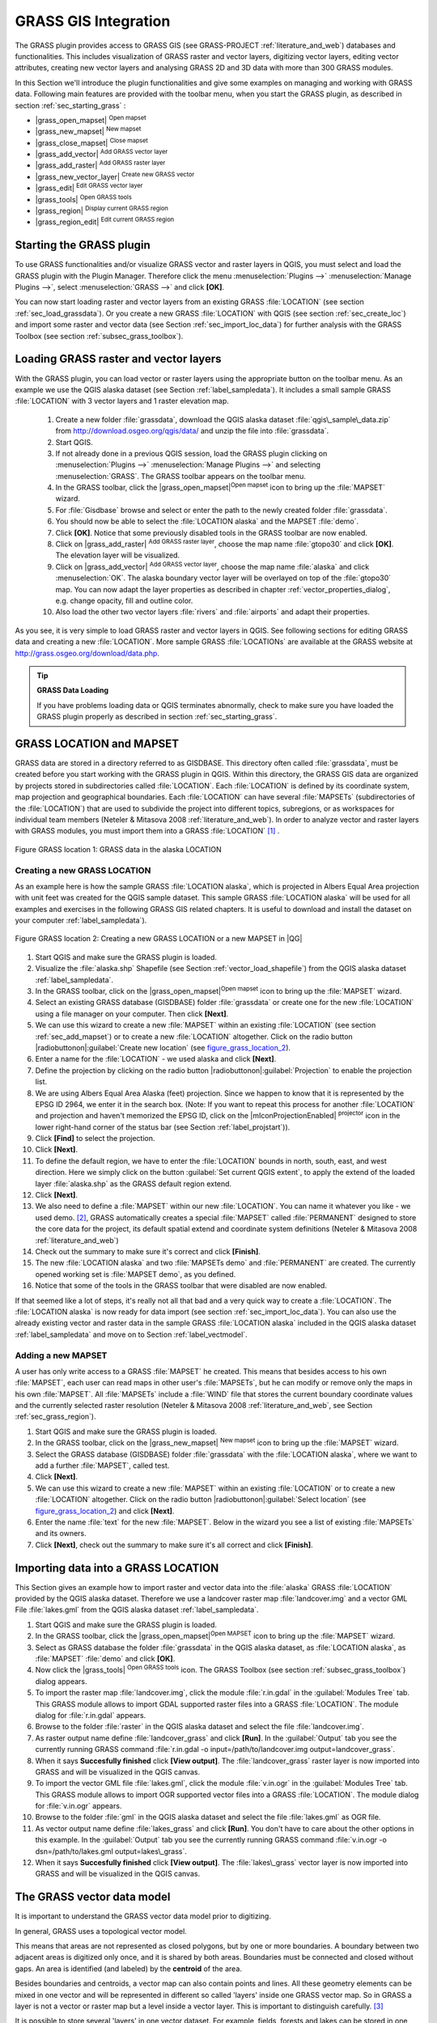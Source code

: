 

.. index:: GRASS

.. _sec_grass:

**********************
GRASS GIS Integration
**********************

..  when the revision of a section has been finalized,
..  comment out the following line:
..  \updatedisclaimer

The GRASS plugin provides access to GRASS GIS (see GRASS-PROJECT :ref:`literature_and_web`) databases and functionalities. This includes visualization of GRASS raster and vector layers, digitizing vector layers, editing vector attributes, creating new vector layers and analysing GRASS 2D and 3D data with more than 300 GRASS modules.

In this Section we'll introduce the plugin functionalities and give some examples on managing and working with GRASS data. Following main features are provided with the toolbar menu, when you start the GRASS plugin, as described in section :ref:`sec_starting_grass` :


*  |grass_open_mapset| :sup:`Open mapset`
*  |grass_new_mapset| :sup:`New mapset`
*  |grass_close_mapset| :sup:`Close mapset`
*  |grass_add_vector| :sup:`Add GRASS vector layer`
*  |grass_add_raster| :sup:`Add GRASS raster layer`
*  |grass_new_vector_layer| :sup:`Create new GRASS vector`
*  |grass_edit| :sup:`Edit GRASS vector layer`
*  |grass_tools| :sup:`Open GRASS tools`
*  |grass_region| :sup:`Display current GRASS region`
*  |grass_region_edit| :sup:`Edit current GRASS region`

.. *  |grass_shell| :sup:`Open GRASS Shell`


.. index::
   single:GRASS;Start Plugin

.. _sec_starting_grass:

Starting the GRASS plugin
=========================


To use GRASS functionalities and/or visualize GRASS vector and raster layers in QGIS, 
you must select and load the GRASS plugin with the Plugin Manager.
Therefore click the menu :menuselection:`Plugins -->` :menuselection:`Manage Plugins -->`, 
select :menuselection:`GRASS -->` and click **[OK]**.

You can now start loading raster and vector layers from an existing GRASS
:file:`LOCATION` (see section :ref:`sec_load_grassdata`). Or you create a new GRASS 
:file:`LOCATION` with QGIS (see section :ref:`sec_create_loc`) and import some raster 
and vector data (see Section :ref:`sec_import_loc_data`) for further analysis with the 
GRASS Toolbox (see section :ref:`subsec_grass_toolbox`).

.. _sec_load_grassdata:

Loading GRASS raster and vector layers
======================================

.. index::
   single:GRASS;loading data

With the GRASS plugin, you can load vector or raster layers using the appropriate button on the toolbar menu. As an example we use the QGIS alaska dataset (see Section :ref:`label_sampledata`). It includes a small sample GRASS :file:`LOCATION` with 3 vector layers and 1 raster elevation map.


 #. Create a new folder :file:`grassdata`, download the QGIS alaska
    dataset :file:`qgis\_sample\_data.zip` from http://download.osgeo.org/qgis/data/ 
    and unzip the file into :file:`grassdata`.
 #. Start QGIS.
 #. If not already done in a previous QGIS session, load the GRASS plugin
    clicking on :menuselection:`Plugins -->` :menuselection:`Manage Plugins -->` and
    selecting :menuselection:`GRASS`. The GRASS toolbar appears on the toolbar menu.
 #. In the GRASS toolbar, click the |grass_open_mapset|:sup:`Open
    mapset` icon to bring up the :file:`MAPSET` wizard.
 #. For :file:`Gisdbase` browse and select or enter the path to the
    newly created folder :file:`grassdata`.
 #. You should now be able to select the :file:`LOCATION alaska`
    and the MAPSET :file:`demo`.
 #. Click **[OK]**. Notice that some previously disabled tools in the
    GRASS toolbar are now enabled.
 #. Click on |grass_add_raster| :sup:`Add GRASS raster layer`,
    choose the map name :file:`gtopo30` and click **[OK]**. The elevation
    layer will be visualized.
 #. Click on |grass_add_vector| :sup:`Add GRASS vector layer`,
    choose the map name :file:`alaska` and click :menuselection:`OK`. The alaska
    boundary vector layer will be overlayed on top of the :file:`gtopo30` map. You can
    now adapt the layer properties as described in chapter :ref:`vector_properties_dialog`,
    e.g. change opacity, fill and outline color.
 #. Also load the other two vector layers :file:`rivers` and :file:`airports` and 
    adapt their properties.



As you see, it is very simple to load GRASS raster and vector layers in QGIS.
See following sections for editing GRASS data and creating a new :file:`LOCATION`. 
More sample GRASS :file:`LOCATIONs` are available at the GRASS website at 
http://grass.osgeo.org/download/data.php.

.. tip:: **GRASS Data Loading**
   
   If you have problems loading data or QGIS terminates abnormally, check to make 
   sure you have loaded the GRASS plugin properly as described in  section 
   :ref:`sec_starting_grass`.

.. _sec_about_loc:

GRASS LOCATION and MAPSET
=========================

GRASS data are stored in a directory referred to as GISDBASE. This directory often called :file:`grassdata`, must be created before you start working with the GRASS plugin in QGIS. Within this directory, the GRASS GIS data are organized by projects stored in subdirectories called :file:`LOCATION`.
Each :file:`LOCATION` is defined by its coordinate system, map projection and geographical boundaries. Each :file:`LOCATION` can have several
:file:`MAPSETs` (subdirectories of the :file:`LOCATION`) that are used to subdivide the project into different topics, subregions, or as workspaces for individual team members (Neteler & Mitasova 2008 :ref:`literature_and_web`). In order to analyze vector and raster layers with GRASS modules, you must import them into a GRASS :file:`LOCATION` [#]_ .

.. _figure_grass_location_1:
.. figure:: img/en/grass_location.png
   :align: center
   :width: 40em

   Figure GRASS location 1: GRASS data in the alaska LOCATION


.. _sec_create_loc:

Creating a new GRASS LOCATION
------------------------------

As an example here is how the sample GRASS :file:`LOCATION alaska`, which is projected in Albers Equal Area projection with unit feet was created for the QGIS sample dataset. This sample GRASS :file:`LOCATION alaska` will be used for all examples and exercises in the following GRASS GIS related chapters. It is useful to download and install the dataset on your computer :ref:`label_sampledata`).

.. _figure_grass_location_2:
.. figure:: img/en/create_grass_location.png
   :align: center

   Figure GRASS location 2: Creating a new GRASS LOCATION or a new MAPSET in |QG|


#. Start QGIS and make sure the GRASS plugin is loaded.
#. Visualize the :file:`alaska.shp` Shapefile (see Section
   :ref:`vector_load_shapefile`) from the QGIS alaska dataset :ref:`label_sampledata`.
#. In the GRASS toolbar, click on the |grass_open_mapset|:sup:`Open mapset` icon to bring up the :file:`MAPSET` wizard.
#. Select an existing GRASS database (GISDBASE) folder
   :file:`grassdata` or create one for the new :file:`LOCATION` using a
   file manager on your computer. Then click **[Next]**.
#. We can use this wizard to create a new :file:`MAPSET` within an
   existing :file:`LOCATION` (see section :ref:`sec_add_mapset`) or to create
   a new :file:`LOCATION` altogether. Click on the radio button
   |radiobuttonon|:guilabel:`Create new location` (see figure_grass_location_2_).
#. Enter a name for the :file:`LOCATION` - we used alaska and click **[Next]**. 
#. Define the projection by clicking on the radio button
   |radiobuttonon|:guilabel:`Projection` to enable the projection list.
#. We are using Albers Equal Area Alaska (feet) projection. Since we
   happen to know that it is represented by the EPSG ID 2964, we enter it in
   the search box. (Note: If you want to repeat this process for another
   :file:`LOCATION` and projection and haven't memorized the EPSG ID,
   click on the |mIconProjectionEnabled| :sup:`projector` icon in the lower right-hand
   corner of the status bar (see Section :ref:`label_projstart`)).
#. Click **[Find]** to select the projection.
#. Click **[Next]**.
#. To define the default region, we have to enter the :file:`LOCATION`
   bounds in north, south, east, and west direction. Here we simply click on
   the button :guilabel:`Set current QGIS extent`, to apply the extend of the
   loaded layer :file:`alaska.shp` as the GRASS default region extend.
#. Click **[Next]**.
#. We also need to define a :file:`MAPSET` within our new
   :file:`LOCATION`. You can name it whatever you like - we used demo.
   [#]_, GRASS automatically creates a special :file:`MAPSET` called :file:`PERMANENT` designed to
   store the core data for the project, its default spatial extend and
   coordinate system definitions (Neteler & Mitasova 2008 :ref:`literature_and_web`)
#. Check out the summary to make sure it's correct and click
   **[Finish]**.
#. The new :file:`LOCATION alaska` and two :file:`MAPSETs demo`
   and :file:`PERMANENT` are created. The currently opened working set is
   :file:`MAPSET demo`, as you defined.
#. Notice that some of the tools in the GRASS toolbar that were
   disabled are now enabled.

If that seemed like a lot of steps, it's really not all that bad and a very quick way to create a :file:`LOCATION`. The :file:`LOCATION alaska` is now ready for data import (see section :ref:`sec_import_loc_data`).
You can also use the already existing vector and raster data in the sample GRASS :file:`LOCATION alaska` included in the QGIS alaska dataset
:ref:`label_sampledata` and move on to Section :ref:`label_vectmodel`.

.. _sec_add_mapset:

Adding a new MAPSET
--------------------

A user has only write access to a GRASS :file:`MAPSET` he created. This means that besides access to his own :file:`MAPSET`, each user can read maps in other user's :file:`MAPSETs`, but he can modify or remove only the maps in his own :file:`MAPSET`. All :file:`MAPSETs` include a
:file:`WIND` file that stores the current boundary coordinate values and the currently selected raster resolution (Neteler & Mitasova 2008 :ref:`literature_and_web`, see Section :ref:`sec_grass_region`).


#.  Start QGIS and make sure the GRASS plugin is loaded.
#.  In the GRASS toolbar, click on the |grass_new_mapset| :sup:`New mapset` icon to bring up the
    :file:`MAPSET` wizard.
#.  Select the GRASS database (GISDBASE) folder :file:`grassdata`
    with the :file:`LOCATION alaska`, where we want to add a further
    :file:`MAPSET`, called test.
#.  Click **[Next]**.
#.  We can use this wizard to create a new :file:`MAPSET` within an
    existing :file:`LOCATION` or to create a new :file:`LOCATION` altogether. Click on the radio button |radiobuttonon|:guilabel:`Select location`
    (see figure_grass_location_2_) and click **[Next]**.
#.  Enter the name :file:`text` for the new :file:`MAPSET`. Below
    in the wizard you see a list of existing :file:`MAPSETs` and its owners.
#.  Click **[Next]**, check out the summary to make sure it's all
    correct and click **[Finish]**.


.. _sec_import_loc_data:

Importing data into a GRASS LOCATION
====================================

This Section gives an example how to import raster and vector data into the
:file:`alaska` GRASS :file:`LOCATION` provided by the QGIS alaska dataset. Therefore we use a landcover raster map :file:`landcover.img`
and a vector GML File :file:`lakes.gml` from the QGIS alaska dataset :ref:`label_sampledata`.


#.  Start QGIS and make sure the GRASS plugin is loaded.
#.  In the GRASS toolbar, click the |grass_open_mapset|:sup:`Open
    MAPSET` icon to bring up the :file:`MAPSET` wizard.
#.  Select as GRASS database the folder :file:`grassdata` in the QGIS
    alaska dataset, as :file:`LOCATION alaska`, as :file:`MAPSET`
    :file:`demo` and click **[OK]**.
#.  Now click the |grass_tools| :sup:`Open GRASS tools` icon. The
    GRASS Toolbox (see section :ref:`subsec_grass_toolbox`) dialog appears.
#.  To import the raster map :file:`landcover.img`, click the module
    :file:`r.in.gdal` in the :guilabel:`Modules Tree` tab. This GRASS module
    allows to import GDAL supported raster files into a GRASS
    :file:`LOCATION`. The module dialog for :file:`r.in.gdal` appears.
#.  Browse to the folder :file:`raster` in the QGIS alaska dataset
    and select the file :file:`landcover.img`.
#.  As raster output name define :file:`landcover_grass` and click
    **[Run]**. In the :guilabel:`Output` tab you see the currently running GRASS
    command :file:`r.in.gdal -o input=/path/to/landcover.img
    output=landcover_grass`.
#.  When it says **Succesfully finished** click **[View output]**.
    The :file:`landcover_grass` raster layer is now imported into GRASS and
    will be visualized in the QGIS canvas.
#.  To import the vector GML file :file:`lakes.gml`, click the module
    :file:`v.in.ogr` in the :guilabel:`Modules Tree` tab. This GRASS module allows
    to import OGR supported vector files into a GRASS :file:`LOCATION`. The
    module dialog for :file:`v.in.ogr` appears.
#.  Browse to the folder :file:`gml` in the QGIS alaska
    dataset and select the file :file:`lakes.gml` as OGR file.
#.  As vector output name define :file:`lakes_grass` and click
    **[Run]**. You don't have to care about the other options in this
    example. In the :guilabel:`Output` tab you see the currently running GRASS
    command :file:`v.in.ogr -o dsn=/path/to/lakes.gml output=lakes\_grass`.
#.  When it says **Succesfully finished** click **[View output]**.
    The :file:`lakes\_grass` vector layer is now imported into GRASS and will
    be visualized in the QGIS canvas.

.. _label_vectmodel:

The GRASS vector data model
===========================

.. index::
   single:GRASS;vector data model

It is important to understand the GRASS vector data model prior to digitizing.

.. index::
   single:GRASS;digitizing

In general, GRASS uses a topological vector model.

.. index::
   single:GRASS;topology

This means that areas are not represented as closed polygons, but by one or more boundaries. A boundary between two adjacent areas is digitized only once, and it is shared by both areas.
Boundaries must be connected and closed without gaps. An area is identified (and labeled) by the **centroid** of the area.

Besides boundaries and centroids, a vector map can also contain points and lines. All these geometry elements can be mixed in one vector and will be represented in different so called 'layers' inside one GRASS vector map. So in GRASS a layer is not a vector or raster map but a level inside a vector layer. This is important to distinguish carefully.
[#]_

It is possible to store several 'layers' in one vector dataset. For example, fields, forests and lakes can be stored in one vector. Adjacent forest and lake can share the same boundary, but they have separate attribute tables. It is also possible to attach attributes to boundaries. For example, the boundary between lake and forest is a road, so it can have a different attribute table.

The 'layer' of the feature is defined by 'layer' inside GRASS. 'Layer' is the number which defines if there are more than one layer inside the dataset, e.g.
if the geometry is forest or lake. For now, it can be only a number, in the future GRASS will also support names as fields in the user interface.

Attributes can be stored inside the GRASS :file:`LOCATION` as DBase or SQLITE3 or in external database tables, for example PostgreSQL, MySQL, Oracle, etc. .

.. index::
   single:GRASS;attribute storage

Attributes in database tables are linked to geometry elements using a 'category' value. 

.. index::
   single:GRASS;attribute linkage

'Category' (key, ID) is an integer attached to geometry primitives, and it is used as the link to one key column in the database table.

.. tip:: **Learning the GRASS Vector Model**
   
   The best way to learn the GRASS vector model and its capabilities is to download one of the many GRASS tutorials where the vector model is described more deeply. See http://grass.osgeo.org/gdp/manuals.php for more information, books and tutorials in several languages.

.. _creating_new_grass_vectors:

Creating a new GRASS vector layer
=================================
.. index::
      see:GRASS;Creating new vectors;editing;creating a new layer

To create a new GRASS vector layer with the GRASS plugin click the
|grass_new_vector_layer| :sup:`Create new GRASS vector` toolbar icon.
Enter a name in the text box and you can start digitizing point, line or polygon geometries, following the procedure described in Section
:ref:`grass_digitizing`.

In GRASS it is possible to organize all sort of geometry types (point, line and area) in one layer, because GRASS uses a topological vector model, so you don't need to select the geometry type when creating a new GRASS vector. This is different from Shapefile creation with QGIS, because Shapefiles use the Simple Feature vector model (see Section :ref:`sec_create_shape`).

.. tip:: **Creating an attribute table for a new GRASS vector layer**
   
   If you want to assign attributes to your digitized geometry features, make sure to create an attribute table with columns before you start digitizing (see figure_grass_digitizing_5_).

.. _grass_digitizing:

Digitizing and editing a GRASS vector layer
===========================================

.. index::
   single:GRASS;digitizing tools

The digitizing tools for GRASS vector layers are accessed using the
|grass_edit| :sup:`Edit GRASS vector layer` icon on the toolbar. Make sure you have loaded a GRASS vector and it is the selected layer in the legend before clicking on the edit tool. Figure figure_grass_digitizing_2_ shows the GRASS edit dialog that is displayed when you click on the edit tool.
The tools and settings are discussed in the following sections.

.. tip:: **Digitizing polygons in GRASS**
 
   If you want to create a polygon in GRASS, you first digitize the boundary of the polygon, setting the mode to ``No category``. Then you add a centroid  (label point) into the closed boundary, setting the mode to ``Next not used``. The reason is, that a topological vector model links attribute information of a polygon always to the centroid and not to the boundary.

.. _label_grasstoolbar:

**Toolbar**

In figure_grass_digitizing_1_ you see the GRASS digitizing toolbar icons provided by the GRASS plugin. Table table_grass_digitizing_1_
explains the available functionalities.

.. _figure_grass_digitizing_1:
.. figure:: img/en/grass_digitizing_toolbar.png
   :align: center
   :width: 30em

   Figure GRASS digitizing 1:  GRASS Digitizing Toolbar

.. _table_grass_digitizing_1:

+------------------------+-----------------+---------------------------------------------------------------------------------------------------+
| Icon                   | Tool            | Purpose                                                                                           |                
+========================+=================+===================================================================================================+
| |grass_new_point|      | New Point       | Digitize new point                                                                                |
+------------------------+-----------------+---------------------------------------------------------------------------------------------------+
| |grass_new_line|       | New Line        | Digitize new line                                                                                 |      
+------------------------+-----------------+---------------------------------------------------------------------------------------------------+
| |grass_new_boundary|   | New Boundary    | Digitize new boundary (finish by selecting new tool)                                              |
+------------------------+-----------------+---------------------------------------------------------------------------------------------------+
| |grass_new_centroid|   | New Centroid    | Digitize new centroid (label existing area)                                                       |
+------------------------+-----------------+---------------------------------------------------------------------------------------------------+
| |grass_move_vertex|    | Move vertex     | Move one vertex of existing line or boundary and identify new position                            |
+------------------------+-----------------+---------------------------------------------------------------------------------------------------+
| |grass_add_vertex|     | Add vertex      | Add a new vertex to existing line                                                                 |
+------------------------+-----------------+---------------------------------------------------------------------------------------------------+
| |grass_delete_vertex|  | Delete vertex   | Delete vertex from existing line (confirm selected vertex by another click)                       |
+------------------------+-----------------+---------------------------------------------------------------------------------------------------+
| |grass_move_line|      | Move element    | Move selected boundary, line, point or centroid and click on new position                         |
+------------------------+-----------------+---------------------------------------------------------------------------------------------------+
| |grass_split_line|     | Split line      | Split an existing line to 2 parts                                                                 |
+------------------------+-----------------+---------------------------------------------------------------------------------------------------+
| |grass_delete_line|    | Delete element  | Delete existing boundary, line, point or centroid (confirm selected element by another click)     |
+------------------------+-----------------+---------------------------------------------------------------------------------------------------+
| |grass_edit_attributes|| Edit attributes | Edit attributes of selected element (note that one element can represent more features, see above)|
+------------------------+-----------------+---------------------------------------------------------------------------------------------------+
| |grass_close_edit|     | Close           | Close session and save current status (rebuilds topology afterwards)                              |
+------------------------+-----------------+---------------------------------------------------------------------------------------------------+

   Table GRASS Digitizing 1: GRASS Digitizing Tools


**Category Tab**

.. index::
   single:GRASS;category settings

The :guilabel:`Category` tab allows you to define the way in which the category values will be assigned to a new geometry element.

.. _figure_grass_digitizing_2:
.. figure:: img/en/grass_digitizing_category.png
   :align: center
   :width: 30em

   Figure GRASS digitizing 2: GRASS Digitizing Category Tab

* **Mode**: what category value shall be applied to new geometry elements.

 *  Next not used - apply next not yet used category value to geometry element.
 *  Manual entry - manually define the category value for the geometry element in the 'Category'-entry field.
 *  No category - Do not apply a category value to the geometry element. This is e.g. 
    used for area boundaries, because the category values are connected via the centroid.

* **Category** - A number (ID) is attached to each digitized geometry element. It is used to connect each geometry element with its attributes.
* **Field (layer)** - Each geometry element can be connected with several attribute tables using different GRASS geometry layers. Default layer number is 1.


.. tip:: **Creating an additional GRASS 'layer' with QGIS**

   If you would like to add more layers to your dataset, just add a new number in the 'Field (layer)' entry box and press return. In the Table tab you can create     your new table connected to your new layer.

.. _label_settingtab:

**Settings Tab**

.. index::
   single:GRASS;snapping tolerance

The :guilabel:`Settings` tab allows you to set the snapping in screen pixels. The threshold defines at what distance new points or line ends are snapped to existing nodes. This helps to prevent gaps or dangles between boundaries. The default is set to 10 pixels.

.. _figure_grass_digitizing_3:
.. figure:: img/en/grass_digitizing_settings.png
   :align: center
   :width: 30em

   Figure GRASS digitizing 3: GRASS Digitizing Settings Tab

**Symbology Tab**

.. index::
   single:GRASS;symbology settings

The :guilabel:`Symbology` tab allows you to view and set symbology and color settings for various geometry types and their topological status (e.g. closed
/ opened boundary).

.. _figure_grass_digitizing_4:
.. figure:: img/en/grass_digitizing_symbology.png
   :align: center
   :width: 30em

   Figure GRASS digitizing 4: GRASS Digitizing Symbolog Tab


**Table Tab**

.. index::
   single:GRASS;table editing

The :guilabel:`Table` tab provides information about the database table for a given 'layer'. Here you can add new columns to an existing attribute table, or create a new database table for a new GRASS vector layer (see Section :ref:`sec_creating_new_grass_vectors`).

.. _figure_grass_digitizing_5:
.. figure:: img/en/grass_digitizing_table.png
   :align: center
   :width: 30em

   Figure GRASS digitizing 5: GRASS Digitizing Table Tab

.. tip:: **GRASS Edit Permissions**

   You must be the owner of the GRASS :file:`MAPSET` you want to edit. It is impossible to edit data layers in a :file:`MAPSET` that is not yours, even if you have   write permissions.


.. _sec_grass_region:

The GRASS region tool
=====================
.. index::
   single:GRASS;region

The region definition (setting a spatial working window) in GRASS is important for working with raster layers. Vector analysis is by default not limited to any defined region definitions. But all newly-created rasters will have the spatial extension and resolution of the currently defined GRASS region, regardless of their original extension and resolution. The current GRASS region is stored in the :file:`\$LOCATION/\$MAPSET/WIND` file, and it defines north, south, east and west bounds, number of columns and rows, horizontal and vertical spatial resolution.

It is possible to switch on/off the visualization of the GRASS region in the QGIS canvas using the |grass_region| :sup:`Display current GRASS region`
button. 

.. index::
   single:GRASS;region display

With the |grass_region_edit| :sup:`Edit current GRASS region` icon you can open a dialog to change the current region and the symbology of the GRASS region rectangle in the QGIS canvas. Type in the new region bounds and resolution and click **[OK]**. It also allows to select a new region interactively with your mouse on the QGIS canvas. Therefore click with the left mouse button in the QGIS canvas, open a rectangle, close it using the left mouse button again and click **[OK]**.

.. index::
   single:GRASS;region editing

The GRASS module :file:`g.region` provide a lot more parameters to define an appropriate region extend and resolution for your raster analysis. You can use these parameters with the GRASS Toolbox, described in Section :ref:`subsec_grass_toolbox`.

.. _subsec_grass_toolbox:

The GRASS toolbox
=================
.. index::
   single:GRASS toolbox

The |grass_tools| :sup:`Open GRASS Tools` box provides GRASS module functionalities to work with data inside a selected GRASS :file:`LOCATION`
and :file:`MAPSET`. To use the GRASS toolbox you need to open a :file:`LOCATION` and :file:`MAPSET` where you have write-permission
(usually granted, if you created the :file:`MAPSET`). This is necessary, because new raster or vector layers created during analysis need to be written to the currently selected :file:`LOCATION` and :file:`MAPSET`.

The GRASS Shell inside the GRASS Toolbox provides access to almost all (more than 330) GRASS modules through a command line interface. To offer a more user friendly working environment, about 200 of the available GRASS modules and functionalities are also provided by graphical dialogs within the GRASS plugin Toolbox.

.. _grass_modules:

Working with GRASS modules
---------------------------

.. _figure_grass_toolbox_1:

+------------------------------+----------------------------+
| |grass_toolbox_moduletree|   | |grass_toolbox_modulelist| |
+------------------------------+----------------------------+
| 1. Modules Tree              | 2. Searchable Modules List | 
+------------------------------+----------------------------+

   Figure GRASS toolbox 1: GRASS Toolbox and searchable Modules List |nix|

The GRASS Shell inside the GRASS Toolbox provides access to almost all (more than 300) GRASS modules in a command line interface. To offer a more user friendly working environment, about 200 of the available GRASS modules and functionalities are also provided by graphical dialogs. These dialogs are grouped in categories, but are searchable as well.

A complete list of GRASS modules available in the graphical Toolbox in QGIS version \CURRENT is available in the GRASS wiki ( http://grass.osgeo.org/wiki/GRASS-QGIS_relevant_module_list).

It is also possible to customize the GRASS Toolbox content. This procedure is described in Section
:ref:`sec_toolbox-customizing`.

As shown in figure_grass_toolbox_1_ , you can look for the appropriate GRASS module using the thematically grouped :guilabel:`Modules Tree` or the searchable :guilabel:`Modules List` tab.

Clicking on a graphical module icon a new tab will be added to the toolbox dialog providing three new sub-tabs :guilabel:`Options`, :guilabel:`Output` and
:guilabel:`Manual`. In figure_grass_toolbox_2_ you see an example for the GRASS module :file:`v.buffer`.

.. _figure_grass_toolbox_2:

+----------------------------------+--------------------------------+
| |grass_module_option|            | |grass_module_output|          |
+----------------------------------+--------------------------------+
| 1.Module Options                 | 2.Modules Output               |
+----------------------------------+--------------------------------+
| |grass_module_manual|                                             |
+----------------------------------+--------------------------------+
| 3.Module Manual                                                   |
+-------------------------------------------------------------------+

   Figure GRASS Toolbox 2: GRASS Toolbox Module Dialogs |nix|

**Options**

The :guilabel:`Options` tab provides a simplified module dialog where you can usually select a raster or vector layer visualized in the QGIS canvas and enter further module specific parameters to run the module. The provided module parameters are often not complete to keep the dialog clear. If you want to use further module parameters and flags, you need to start the GRASS Shell and run the module in the command line.

A new feature in QGIS \CURRENT is the support for a
:guilabel:`show advanced options` button below the simplified module dialog in the :guilabel:`Options` tab. At the moment it is only added to the module v.in.ascii as an example use, but will probably be part of more / all modules in the GRASS toolbox in future versions of QGIS. This allows to use the complete GRASS module options without the need to switch to the GRASS Shell.

**Output**

The :guilabel:`Output` tab provides information about the output status of the module. When you click the **[Run]** button, the module switches to the
:guilabel:`Output` tab and you see information about the analysis process. If all works well, you will finally see a ``Successfully finished`` message.

**Manual**

The :guilabel:`Manual` tab shows the HTML help page of the GRASS module. You can use it to check further module parameters and flags or to get a deeper knowledge about the purpose of the module. At the end of each module manual page you see further links to the :file:`Main Help index`, the
:file:`Thematic index` and the :file:`Full index`. These links provide the same information as if you use the module :file:`g.manual`.

.. index::
   single:GRASS;display results
.. tip:: **Display results immediately** 
   
   If you want to display your calculation results immediately in your map canvas, you can use the 'View Output' button at the bottom of the module tab.

GRASS module examples
----------------------

The following examples will demonstrate the power of some of the GRASS modules.

**Creating contour lines**

The first example creates a vector contour map from an elevation raster
(DEM). Assuming you have the Alaska :file:`LOCATION` set up as explained in Section :ref:`sec_import_loc_data`.

* First open the location by clicking the
  |grass_open_mapset| :sup:`Open mapset` button and choosing the Alaska location.
* Now load the ``gtopo30`` elevation raster by clicking
  |grass_add_raster| :sup:`Add GRASS raster layer` and selecting the
  ``gtopo30`` raster from the demo location.
* Now open the Toolbox with the |grass_tools| :sup:`Open GRASS tools` button.
* In the list of tool categories double click :menuselection:`Raster --> Surface Management --> Generate vector contour lines`.
* Now a single click on the tool **r.contour** will open the tool dialog as explained above :ref:`grass_modules`. The
  ``gtopo30`` raster should appear as the :guilabel:`Name of input raster` |selectstring| :guilabel:`gtopo30`.
* Type into the :guilabel:`Increment between Contour levels` |selectstring| :guilabel:`100` the value 100. (This will create contour lines at intervals of 100    meters.)
* Type into the :guilabel:`Name for output vector map` |selectstring| :guilabel:`ctour_100`
  the name ``ctour_100``.
* Click **[Run]** to start the process. Wait for several moments until the message ``Successfully finished`` appears in the output window.
  Then click **[View Output]** and **[close]**.

..  _figure_grass_module_1:

+--------------------------+---------------------------+
| |grass_toolbox_rcontour| | |grass_toolbox_rcontour2| |
+--------------------------+---------------------------+
| 1. r\.contour Options    | 2. r\.contour Output      |
+--------------------------+---------------------------+

   Figure GRASS module 1: GRASS Toolbox r.contour module |nix|     

Since this is a large region, it will take a while to display. After it finishes rendering, you can open the layer properties window to change the line color so that the contours appear clearly over the elevation raster, as in :ref:`vector_properties_dialog`.

Next zoom in to a small mountainous area in the center of Alaska.
Zooming in close you will notice that the contours have sharp corners. GRASS offers the **v.generalize** tool to slightly alter vector maps while keeping their overall shape. The tool uses several different algorithms with different purposes. Some of the algorithms (i.e. Douglas Peuker and Vertex reduction) simplify the line by removing some of the vertices. The resulting vector will load faster. This process will be used when you have a highly detailed vector, but you are creating a very small scale map, so the detail is unnecessary.

.. index::
   single:GRASS;display results
 
.. tip:: **The simplify tool** 
  
   Note that the QGIS fTools plugin has a :menuselection:`Simplify geometries -->` tool that works just like the GRASS **v.generalize**
   Douglas-Peuker algorithm.

However, the purpose of this example is different. The contour lines created by r.contour have sharp angles that should be smoothed. Among the
**v.generalize** algorithms there is Chaikens which does just that
(also Hermite splines). Be aware that these algorithms can **add**
additional vertices to the vector, causing it to load even more slowly.

* Open the GRASS toolbox and double click the categories :menuselection:`Vector --> Develop map --> Generalization`, then click on the **v.generalize**
  module to open its options window.
* Check that the ``ctour_100`` vector appears as the
  :guilabel:`Name of input vector` |selectstring| :guilabel:`ctour_100`.
* From the list of algorithms choose Chaiken's. Leave all other options at their default, and scroll down to the last row to enter the
  :guilabel:`Name for output vector map` |selectstring| :guilabel:`ctour_100_smooth`, and click
  **[Run]**.
* The process takes several moments. Once ``Successfully finished`` appears in the output windows, click **[View output]** and then
  **[close]**.
* You may change the color of the vector to display it clearly on the raster background and to contrast with the original contour lines. You will notice that the new contour lines have smoother corners than the original while staying faithful to the original overall shape.

.. _figure_grass_module_2:
.. figure:: img/en/grass_toolbox_vgeneralize.png
   :align: center
   :width: 40em

   Figure GRASS module 2: GRASS module v.generalize to smooth a vector map |nix|

.. index::
   single:GRASS;toolbox
.. tip:: **Other uses for r.contour**

   The procedure described above can be used in other equivalent situations. If you have a raster map of precipitation data, for example, then the same method will  be used to create a vector map of isohyetal (constant rainfall) lines.

**Creating a Hillshade 3D effect**


Several methods are used to display elevation layers and give a 3D effect to maps. The use of contour lines as shown above is one popular method often chosen to produce topographic maps. Another way to display a 3D effect is by hillshading. The hillshade effect is created from a DEM (elevation) raster by first calculating the slope and aspect of each cell, then simulating the sun's position in the sky and giving a reflectance value to each cell. Thus you get sun facing slopes lighted and the slopes facing away from the sun (in shadow) are darkened.

* Begin this example by loading the ``gtopo30`` elevation raster.
  Start the GRASS toolbox and under the Raster category double click to open :menuselection:`Spatial analysis --> Terrain analysis`.
* Then click **r.shaded.relief** to open the module.
* Change the :guilabel:`azimuth angle` |selectstring| :guilabel:`270` to 315. Enter
  ``gtopo30_shade`` for the new hillshade raster, and click **[run**].
* When the process completes, add the hillshade raster to the map. You should see it displayed in grayscale.
* To view both the hill shading and the colors of the ``gtopo30`` together shift the hillshade map below the ``gtopo30`` map in the table of contents, then open the
  :menuselection:`Properties` window of ``gtopo30``, switch to the :guilabel:`transparency` tab and set its transparency level to about 25%.

You should now have the ``gtopo30`` elevation with its colormap and transparency setting displayed **above** the grayscale hillshade map. In order to see the visual effects of the hillshading, turn off the ``gtopo30_shade`` map, then turn it back on.

**Using the GRASS shell**

The GRASS plugin in QGIS is designed for users who are new to GRASS, and not familiar with all the modules and options. As such, some modules in the toolbox do not show all the options available, and some modules do not appear at all. The GRASS shell (or console) gives the user access to those additional GRASS modules that do not appear in the toolbox tree, and also to some additional options to the modules that are in the toolbox with the simplest default parameters. This example demonstrates the use of an additional option in the **r.shaded.relief** module that was shown above.

.. figure_grass_module_3:
.. figure:: img/en/grass_toolbox_shell.png
   :align: center
   :width: 40em

   Figure GRASS module 3: The GRASS shell, r.shaded.relief module |nix|

The module **r.shaded.relief** can take a parameter ``zmult`` which multiplies the elevation values relative to the X-Y coordinate units so that the hillshade effect is even more pronounced.

* Load the ``gtopo30`` elevation raster as above, then start the GRASS toolbox and click on the GRASS shell. In the shell window type the command ``r.shaded.relief map=gtopo30 shade=gtopo30_shade2 azimuth=315 zmult=3`` and press **[Enter]**.
* After the process finishes shift to the :guilabel:`Browse` tab and double click on the new ``gtopo30_shade2`` raster to display in QGIS.
* As explained above, shift the shaded relief raster below the gtopo30 raster in the Table of Contents, then check transparency of the colored gtopo30 layer. You   should see that the 3D effect stands out more strongly compared to the first shaded relief map.

.. figure_grass_module_4:
.. figure:: img/en/grass_toolbox_shadedrelief.png
   :align: center
   :width: 40em

   Figure GRASS module 4: Displaying shaded relief created with the GRASS module r.shaded.relief |nix|


**Raster statistics in a vector map**

The next example shows how a GRASS module can aggregate raster data and add columns of statistics for each polygon in a vector map.

* Again using the Alaska data, refer to :ref:`sec_import_loc_data` to import the trees shapefile from the ``shapefiles`` directory into GRASS.
* Now an intermediary step is required: centroids must be added to the imported trees map to make it a complete GRASS area vector (including both boundaries and  centroids).
* From the toolbox choose :menuselection:`Vector --> Manage features`, and open the module **v.centroids**.
* Enter as the :guilabel:`output vector map` ``forest_areas`` and run the module.
* Now load the ``forest_areas`` vector and display the types of forests - deciduous, evergreen, mixed - in different colors: In the layer
  :menuselection:`Properties -->` window, :guilabel:`symbology` tab, choose :guilabel:`Legend type` :menuselection:`Unique value -->` and set the :guilabel:`Classification field` ``VEGDESC`` to VEGDESC. (Refer to the explanation of the symbology tab :ref:sec_symbology in the vector section).
* Next reopen the GRASS toolbox and open :menuselection:`Vector --> Vector update` by other maps.
* Click on the **v.rast.stats** module. Enter ``gtopo30``, and ``forest_areas``.
* Only one additional parameter is needed: Enter :guilabel:`column prefix` ``elev``, and click **[run]**. This is a computationally heavy operation which will  run for a long time (probably up to two hours).
* Finally open the ``forest_areas`` attribute table, and verify that several new columns have been added including ``elev_min``,
  ``elev_max``, ``elev_mean`` etc. for each forest polygon.



Working with the GRASS LOCATION browser
---------------------------------------
.. index::
   single:GRASS toolbox;Browser

Another useful feature inside the GRASS Toolbox is the GRASS
:file:`LOCATION` browser. In figure_grass_module_5_ you can see the current working :file:`LOCATION` with its :file:`MAPSETs`.

In the left browser windows you can browse through all :file:`MAPSETs` inside the current :file:`LOCATION`. The right browser window shows some meta information for selected raster or vector layers, e.g. resolution, bounding box, data source, connected attribute table for vector data and a command history.

.. _figure_grass_module_5:
.. figure:: img/en/grass_mapset_browser.png
   :align: center
   :width: 30em

   Figure GRASS module 5: GRASS LOCATION browser |nix|


The toolbar inside the :guilabel:`Browser` tab offers following tools to manage the selected :file:`LOCATION`:

*  |grass_add_map| :guilabel:`Add selected map to canvas`
*  |grass_copy_map| :guilabel:`Copy selected map` 
*  |grass_rename_map| :guilabel:`Rename selected map`
*  |grass_delete_map| :guilabel:`Delete selected map`
*  |grass_set_region| :guilabel:`Set current region to selected map`
*  |grass_refresh| :guilabel:`Refresh browser window`

The |grass_rename_map| :guilabel:`Rename selected map` and |grass_delete_map| :guilabel:`Delete selected map` only work with maps inside your currently selected :file:`MAPSET`. All other tools also work with raster and vector layers in another :file:`MAPSET`.

.. _sec_toolbox-customizing:

Customizing the GRASS Toolbox
------------------------------
.. index::
   single:GRASS toolbox;customize


Nearly all GRASS modules can be added to the GRASS toolbox. A XML interface is provided to parse the pretty simple XML files which configures the modules appearance and parameters inside the toolbox.

A sample XML file for generating the module ``v.buffer`` (v.buffer.qgm) looks like this:

::

  <?xml version="1.0" encoding="UTF-8"?>
  <!DOCTYPE qgisgrassmodule SYSTEM "http://mrcc.com/qgisgrassmodule.dtd">

  <qgisgrassmodule label="Vector buffer" module="v.buffer">
          <option key="input" typeoption="type" layeroption="layer" />
          <option key="buffer"/>
          <option key="output" />
  </qgisgrassmodule>


The parser reads this definition and creates a new tab inside the toolbox when you select the module. A more detailed description for adding new modules, changing the modules group, etc. can be found on the QGIS wiki at \\
http://wiki.qgis.org/qgiswiki/Adding\_New\_Tools\_to\_the\_GRASS\_Toolbox.

 .. [#] This is not strictly true - with the GRASS modules :file:`r.external` and :file:`v.external` you can create read-only links to external GDAL/OGR-supported   data sets without importing them. But because this is not the usual way for beginners to work with GRASS, this functionality will not be described here.
 .. [#] When creating a new :file:`LOCATION`
 .. [#] Although it is possible to mix geometry elements, it is unusual and even in GRASS only used in special cases such as vector network analysis. Normally you should prefere to store different geometry elements in different layers.

